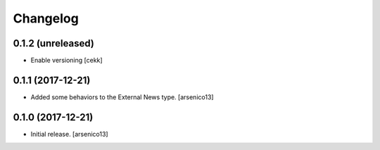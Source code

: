 Changelog
=========

0.1.2 (unreleased)
------------------

- Enable versioning
  [cekk]


0.1.1 (2017-12-21)
------------------

- Added some behaviors to the External News type.
  [arsenico13]


0.1.0 (2017-12-21)
------------------

- Initial release.
  [arsenico13]
